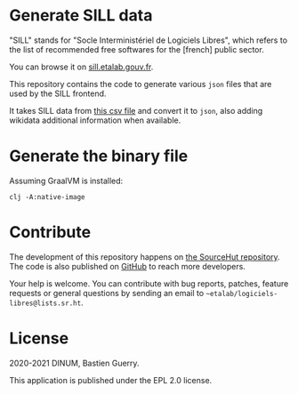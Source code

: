* Generate SILL data

"SILL" stands for "Socle Interministériel de Logiciels Libres", which
refers to the list of recommended free softwares for the [french]
public sector.

You can browse it on [[https://sill.etalab.gouv.fr][sill.etalab.gouv.fr]].

This repository contains the code to generate various =json= files that
are used by the SILL frontend.

It takes SILL data from [[https://git.sr.ht/~etalab/sill/blob/master/sill.csv][this csv file]] and convert it to =json=, also
adding wikidata additional information when available.

* Generate the binary file

Assuming GraalVM is installed:

: clj -A:native-image

* Contribute

The development of this repository happens on [[https://git.sr.ht/~etalab/sill-data][the SourceHut
repository]].  The code is also published on [[https://github.com/etalab/sill-data][GitHub]] to reach more
developers.

Your help is welcome.  You can contribute with bug reports, patches,
feature requests or general questions by sending an email to
=~etalab/logiciels-libres@lists.sr.ht=.

* License

2020-2021 DINUM, Bastien Guerry.

This application is published under the EPL 2.0 license.
